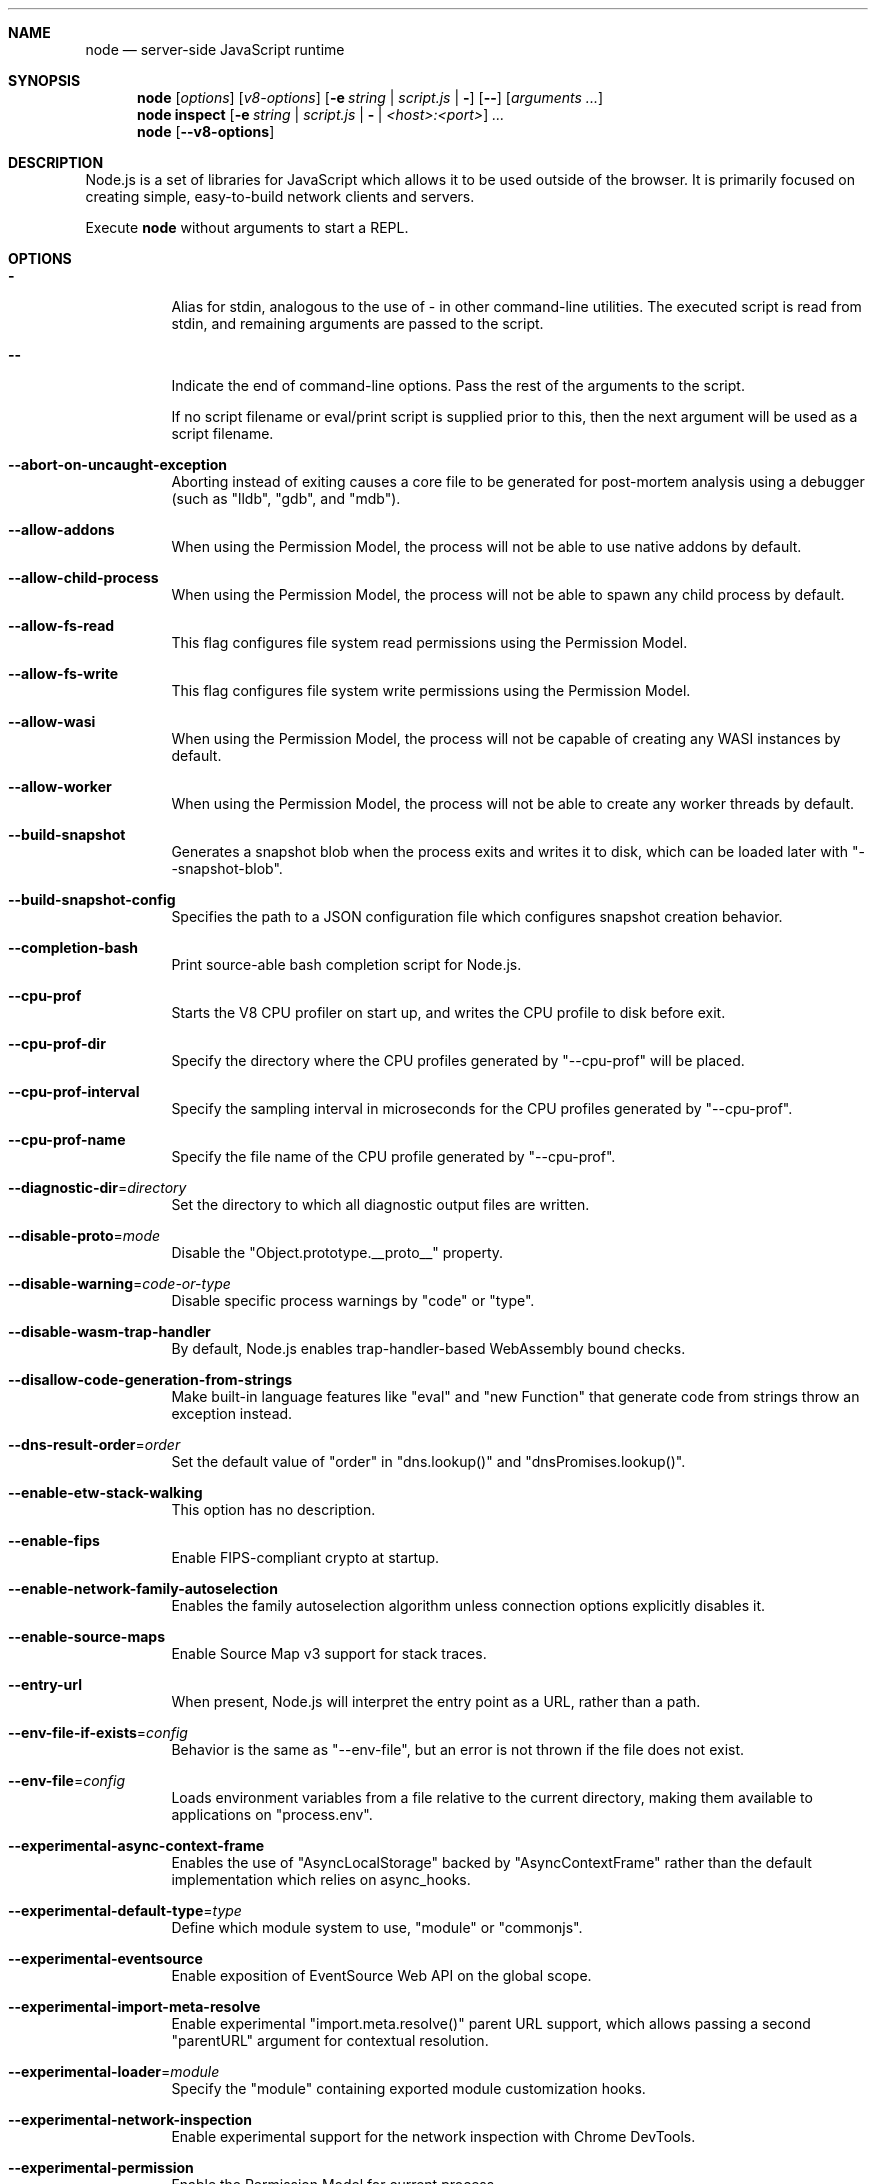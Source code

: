 .\"
.\" This manpage is written in mdoc(7).
.\"
.\" * Language reference:
.\"   https://man.openbsd.org/mdoc.7
.\"
.\" * Linting changes:
.\"   mandoc -Wall -Tlint /path/to/this.file  # BSD
.\"   groff -w all -z /path/to/this.file      # GNU/Linux, macOS
.\"
.\"
.\" Before making changes, please note the following:
.\"
.\" * In Roff, each new sentence should begin on a new line. This gives
.\"   the Roff formatter better control over text-spacing, line-wrapping,
.\"   and paragraph justification.
.\"
.\" * Do not leave blank lines in the markup. If whitespace is desired
.\"   for readability, put a dot in the first column to indicate a null/empty
.\"   command. Comments and horizontal whitespace may optionally follow: each
.\"   of these lines are an example of a null command immediately followed by
.\"   a comment.
.\"
.\"======================================================================
.
.tr -\-^\(ha~\(ti`\(ga
.Dd 2018
.Dt NODE 1
.
.Sh NAME
.Nm node
.Nd server-side JavaScript runtime
.
.\"======================================================================
.Sh SYNOPSIS
.Nm node
.Op Ar options
.Op Ar v8-options
.Op Fl e Ar string | Ar script.js | Fl
.Op Fl -
.Op Ar arguments ...
.
.Nm node
.Cm inspect
.Op Fl e Ar string | Ar script.js | Fl | Ar <host>:<port>
.Ar ...
.
.Nm node
.Op Fl -v8-options
.
.\"======================================================================
.Sh DESCRIPTION
Node.js is a set of libraries for JavaScript which allows it to be used outside of the browser.
It is primarily focused on creating simple, easy-to-build network clients and servers.
.Pp
Execute
.Nm
without arguments to start a REPL.
.
.Sh OPTIONS
.Bl -tag -width 6n
.It Sy -
Alias for stdin, analogous to the use of - in other command-line utilities.
The executed script is read from stdin, and remaining arguments are passed to the script.
.
.It Fl -
Indicate the end of command-line options.
Pass the rest of the arguments to the script.
.Pp
If no script filename or eval/print script is supplied prior to this, then
the next argument will be used as a script filename.
.
.It Fl -abort-on-uncaught-exception
Aborting instead of exiting causes a core file to be generated for post-mortem
analysis using a debugger (such as "lldb", "gdb", and "mdb").
.
.It Fl -allow-addons
When using the Permission Model, the process will not be able to use
native addons by default.
.
.It Fl -allow-child-process
When using the Permission Model, the process will not be able to spawn any
child process by default.
.
.It Fl -allow-fs-read
This flag configures file system read permissions using
the Permission Model.
.
.It Fl -allow-fs-write
This flag configures file system write permissions using
the Permission Model.
.
.It Fl -allow-wasi
When using the Permission Model, the process will not be capable of creating
any WASI instances by default.
.
.It Fl -allow-worker
When using the Permission Model, the process will not be able to create any
worker threads by default.
.
.It Fl -build-snapshot
Generates a snapshot blob when the process exits and writes it to
disk, which can be loaded later with "--snapshot-blob".
.
.It Fl -build-snapshot-config
Specifies the path to a JSON configuration file which configures snapshot
creation behavior.
.
.It Fl -completion-bash
Print source-able bash completion script for Node.js.
.
.It Fl -cpu-prof
Starts the V8 CPU profiler on start up, and writes the CPU profile to disk
before exit.
.
.It Fl -cpu-prof-dir
Specify the directory where the CPU profiles generated by "--cpu-prof" will
be placed.
.
.It Fl -cpu-prof-interval
Specify the sampling interval in microseconds for the CPU profiles generated
by "--cpu-prof".
.
.It Fl -cpu-prof-name
Specify the file name of the CPU profile generated by "--cpu-prof".
.
.It Fl -diagnostic-dir Ns = Ns Ar directory
Set the directory to which all diagnostic output files are written.
.
.It Fl -disable-proto Ns = Ns Ar mode
Disable the "Object.prototype.__proto__" property.
.
.It Fl -disable-warning Ns = Ns Ar code-or-type
Disable specific process warnings by "code" or "type".
.
.It Fl -disable-wasm-trap-handler
By default, Node.js enables trap-handler-based WebAssembly bound
checks.
.
.It Fl -disallow-code-generation-from-strings
Make built-in language features like "eval" and "new Function" that generate
code from strings throw an exception instead.
.
.It Fl -dns-result-order Ns = Ns Ar order
Set the default value of "order" in "dns.lookup()" and
"dnsPromises.lookup()".
.
.It Fl -enable-etw-stack-walking
This option has no description.
.
.It Fl -enable-fips
Enable FIPS-compliant crypto at startup.
.
.It Fl -enable-network-family-autoselection
Enables the family autoselection algorithm unless connection options explicitly
disables it.
.
.It Fl -enable-source-maps
Enable Source Map v3 support for stack traces.
.
.It Fl -entry-url
When present, Node.js will interpret the entry point as a URL, rather than a
path.
.
.It Fl -env-file-if-exists Ns = Ns Ar config
Behavior is the same as "--env-file", but an error is not thrown if the file
does not exist.
.
.It Fl -env-file Ns = Ns Ar config
Loads environment variables from a file relative to the current directory,
making them available to applications on "process.env".
.
.It Fl -experimental-async-context-frame
Enables the use of "AsyncLocalStorage" backed by "AsyncContextFrame" rather
than the default implementation which relies on async\_hooks.
.
.It Fl -experimental-default-type Ns = Ns Ar type
Define which module system to use, "module" or "commonjs".
.
.It Fl -experimental-eventsource
Enable exposition of EventSource Web API on the global scope.
.
.It Fl -experimental-import-meta-resolve
Enable experimental "import.meta.resolve()" parent URL support, which allows
passing a second "parentURL" argument for contextual resolution.
.
.It Fl -experimental-loader Ns = Ns Ar module
Specify the "module" containing exported module customization hooks.
.
.It Fl -experimental-network-inspection
Enable experimental support for the network inspection with Chrome DevTools.
.
.It Fl -experimental-permission
Enable the Permission Model for current process.
.
.It Fl -experimental-print-required-tla
If the ES module being "require()"'d contains top-level "await", this flag
allows Node.js to evaluate the module, try to locate the
top-level awaits, and print their location to help users find them.
.
.It Fl -experimental-require-module
Supports loading a synchronous ES module graph in "require()".
.
.It Fl -experimental-sea-config
Use this flag to generate a blob that can be injected into the Node.js
binary to produce a single executable application.
.
.It Fl -experimental-shadow-realm
Use this flag to enable ShadowRealm support.
.
.It Fl -experimental-sqlite
Enable the experimental "node:sqlite" module.
.
.It Fl -experimental-strip-types
Enable experimental type-stripping for TypeScript files.
.
.It Fl -experimental-test-coverage
When used in conjunction with the "node:test" module, a code coverage report is
generated as part of the test runner output.
.
.It Fl -experimental-test-isolation Ns = Ns Ar mode
Configures the type of test isolation used in the test runner.
.
.It Fl -experimental-test-module-mocks
Enable module mocking in the test runner.
.
.It Fl -experimental-test-snapshots
Enable snapshot testing in the test runner.
.
.It Fl -experimental-transform-types
Enables the transformation of TypeScript-only syntax into JavaScript code.
.
.It Fl -experimental-vm-modules
Enable experimental ES Module support in the "node:vm" module.
.
.It Fl -experimental-wasi-unstable-preview1
Enable experimental WebAssembly System Interface (WASI) support.
.
.It Fl -experimental-wasm-modules
Enable experimental WebAssembly module support.
.
.It Fl -experimental-webstorage
Enable experimental "Web Storage" support.
.
.It Fl -expose-gc
This flag will expose the gc extension from V8.
.
.It Fl -force-context-aware
Disable loading native addons that are not context-aware.
.
.It Fl -force-fips
Force FIPS-compliant crypto on startup.
.
.It Fl -force-node-api-uncaught-exceptions-policy
Enforces "uncaughtException" event on Node-API asynchronous callbacks.
.
.It Fl -frozen-intrinsics
Enable experimental frozen intrinsics like "Array" and "Object".
.
.It Fl -harmony-shadow-realm
This option has no description.
.
.It Fl -heap-prof
Starts the V8 heap profiler on start up, and writes the heap profile to disk
before exit.
.
.It Fl -heap-prof-dir
Specify the directory where the heap profiles generated by "--heap-prof" will
be placed.
.
.It Fl -heap-prof-interval
Specify the average sampling interval in bytes for the heap profiles generated
by "--heap-prof".
.
.It Fl -heap-prof-name
Specify the file name of the heap profile generated by "--heap-prof".
.
.It Fl -heapsnapshot-near-heap-limit Ns = Ns Ar max_count
Writes a V8 heap snapshot to disk when the V8 heap usage is approaching the
heap limit.
.
.It Fl -heapsnapshot-signal Ns = Ns Ar signal
Enables a signal handler that causes the Node.js process to write a heap dump
when the specified signal is received.
.
.It Fl -icu-data-dir Ns = Ns Ar file
Specify ICU data load path.
.
.It Fl -import Ns = Ns Ar module
Preload the specified module at startup.
.
.It Fl -input-type Ns = Ns Ar type
This configures Node.js to interpret "--eval" or "STDIN" input as CommonJS or
as an ES module.
.
.It Fl -insecure-http-parser
Enable leniency flags on the HTTP parser.
.
.It Fl -inspect-brk Ns = Ns Ar [host:]port
Activate inspector on "host:port" and break at start of user script.
.
.It Fl -inspect-port Ns = Ns Ar [host:]port
Set the "host:port" to be used when the inspector is activated.
.
.It Fl -inspect-publish-uid Ns = Ns Ar stderr,http
Specify ways of the inspector web socket url exposure.
.
.It Fl -inspect-wait Ns = Ns Ar [host:]port
Activate inspector on "host:port" and wait for debugger to be attached.
.
.It Fl -inspect Ns = Ns Ar [host:]port
Activate inspector on "host:port".
.
.It Fl -interpreted-frames-native-stack
This option has no description.
.
.It Fl -jitless
Disable runtime allocation of executable memory.
.
.It Fl -localstorage-file Ns = Ns Ar file
The file used to store "localStorage" data.
.
.It Fl -max-http-header-size Ns = Ns Ar size
Specify the maximum size, in bytes, of HTTP headers.
.
.It Fl -max-old-space-size Ns = Ns Ar SIZE
Sets the max memory size of V8's old memory section.
.
.It Fl -max-semi-space-size Ns = Ns Ar SIZE
Sets the maximum semi-space size for V8's scavenge garbage collector in
MiB (mebibytes).
.
.It Fl -napi-modules
This option is a no-op.
.
.It Fl -network-family-autoselection-attempt-timeout
Sets the default value for the network family autoselection attempt timeout.
.
.It Fl -no-addons
Disable the "node-addons" exports condition as well as disable loading
native addons.
.
.It Fl -no-deprecation
Silence deprecation warnings.
.
.It Fl -no-experimental-detect-module
Disable using syntax detection to determine module type.
.
.It Fl -no-experimental-global-navigator
Disable exposition of Navigator API on the global scope.
.
.It Fl -no-experimental-repl-await
Use this flag to disable top-level await in REPL.
.
.It Fl -no-experimental-require-module
Disable support for loading a synchronous ES module graph in "require()".
.
.It Fl -no-experimental-websocket
Disable exposition of "WebSocket" on the global scope.
.
.It Fl -no-extra-info-on-fatal-exception
Hide extra information on fatal exception that causes exit.
.
.It Fl -no-force-async-hooks-checks
Disables runtime checks for "async_hooks".
.
.It Fl -no-global-search-paths
Do not search modules from global paths like "$HOME/.node_modules" and
"$NODE_PATH".
.
.It Fl -no-network-family-autoselection
Disables the family autoselection algorithm unless connection options explicitly
enables it.
.
.It Fl -no-warnings
Silence all process warnings (including deprecations).
.
.It Fl -node-memory-debug
Enable extra debug checks for memory leaks in Node.js internals.
.
.It Fl -openssl-config Ns = Ns Ar file
Load an OpenSSL configuration file on startup.
.
.It Fl -openssl-legacy-provider
Enable OpenSSL 3.0 legacy provider.
.
.It Fl -openssl-shared-config
Enable OpenSSL default configuration section, "openssl_conf" to be read from
the OpenSSL configuration file.
.
.It Fl -pending-deprecation
Emit pending deprecation warnings.
.
.It Fl -perf-basic-prof
This option has no description.
.
.It Fl -perf-basic-prof-only-functions
This option has no description.
.
.It Fl -perf-prof
This option has no description.
.
.It Fl -perf-prof-unwinding-info
This option has no description.
.
.It Fl -preserve-symlinks
Instructs the module loader to preserve symbolic links when resolving and
caching modules.
.
.It Fl -preserve-symlinks-main
Instructs the module loader to preserve symbolic links when resolving and
caching the main module ("require.main").
.
.It Fl -prof
Generate V8 profiler output.
.
.It Fl -prof-process
Process V8 profiler output generated using the V8 option "--prof".
.
.It Fl -redirect-warnings Ns = Ns Ar file
Write process warnings to the given file instead of printing to stderr.
.
.It Fl -report-compact
Write reports in a compact format, single-line JSON, more easily consumable
by log processing systems than the default multi-line format designed for
human consumption.
.
.It Fl -report-dir Ns = Ns Ar directory , Fl -report-directory Ns = Ns Ar directory
Location at which the report will be generated.
.
.It Fl -report-exclude-network
Exclude "header.networkInterfaces" from the diagnostic report.
.
.It Fl -report-filename Ns = Ns Ar filename
Name of the file to which the report will be written.
.
.It Fl -report-on-fatalerror
Enables the report to be triggered on fatal errors (internal errors within
the Node.js runtime such as out of memory) that lead to termination of the
application.
.
.It Fl -report-on-signal
Enables report to be generated upon receiving the specified (or predefined)
signal to the running Node.js process.
.
.It Fl -report-signal Ns = Ns Ar signal
Sets or resets the signal for report generation (not supported on Windows).
.
.It Fl -report-uncaught-exception
Enables report to be generated when the process exits due to an uncaught
exception.
.
.It Fl -run
This runs a specified command from a package.json's ""scripts"" object.
.
.It Fl -secure-heap-min Ns = Ns Ar n
When using "--secure-heap", the "--secure-heap-min" flag specifies the
minimum allocation from the secure heap.
.
.It Fl -secure-heap Ns = Ns Ar n
Initializes an OpenSSL secure heap of "n" bytes.
.
.It Fl -security-revert
This option has no description.
.
.It Fl -snapshot-blob Ns = Ns Ar path
When used with "--build-snapshot", "--snapshot-blob" specifies the path
where the generated snapshot blob is written to.
.
.It Fl -stack-trace-limit Ns = Ns Ar limit
The maximum number of stack frames to collect in an error's stack trace.
.
.It Fl -test
Starts the Node.js command line test runner.
.
.It Fl -test-concurrency
The maximum number of test files that the test runner CLI will execute
concurrently.
.
.It Fl -test-coverage-branches Ns = Ns Ar threshold
Require a minimum percent of covered branches.
.
.It Fl -test-coverage-exclude
Excludes specific files from code coverage using a glob pattern, which can match
both absolute and relative file paths.
.
.It Fl -test-coverage-functions Ns = Ns Ar threshold
Require a minimum percent of covered functions.
.
.It Fl -test-coverage-include
Includes specific files in code coverage using a glob pattern, which can match
both absolute and relative file paths.
.
.It Fl -test-coverage-lines Ns = Ns Ar threshold
Require a minimum percent of covered lines.
.
.It Fl -test-force-exit
Configures the test runner to exit the process once all known tests have
finished executing even if the event loop would otherwise remain active.
.
.It Fl -test-name-pattern
A regular expression that configures the test runner to only execute tests
whose name matches the provided pattern.
.
.It Fl -test-only
Configures the test runner to only execute top level tests that have the "only"
option set.
.
.It Fl -test-reporter
A test reporter to use when running tests.
.
.It Fl -test-reporter-destination
The destination for the corresponding test reporter.
.
.It Fl -test-shard
Test suite shard to execute in a format of "<index>/<total>", where

"index" is a positive integer, index of divided parts
"total" is a positive integer, total of divided part
This command will divide all tests files into "total" equal parts,
and will run only those that happen to be in an "index" part.
.
.It Fl -test-skip-pattern
A regular expression that configures the test runner to skip tests
whose name matches the provided pattern.
.
.It Fl -test-timeout
A number of milliseconds the test execution will fail after.
.
.It Fl -test-update-snapshots
Regenerates the snapshot files used by the test runner for snapshot testing.
.
.It Fl -throw-deprecation
Throw errors for deprecations.
.
.It Fl -title Ns = Ns Ar title
Set "process.title" on startup.
.
.It Fl -tls-cipher-list Ns = Ns Ar list
Specify an alternative default TLS cipher list.
.
.It Fl -tls-keylog Ns = Ns Ar file
Log TLS key material to a file.
.
.It Fl -tls-max-v1.2
Set "tls.DEFAULT_MAX_VERSION" to 'TLSv1.2'. Use to disable support for
TLSv1.3.
.
.It Fl -tls-max-v1.3
Set default "tls.DEFAULT_MAX_VERSION" to 'TLSv1.3'. Use to enable support
for TLSv1.3.
.
.It Fl -tls-min-v1.0
Set default "tls.DEFAULT_MIN_VERSION" to 'TLSv1'. Use for compatibility with
old TLS clients or servers.
.
.It Fl -tls-min-v1.1
Set default "tls.DEFAULT_MIN_VERSION" to 'TLSv1.1'. Use for compatibility
with old TLS clients or servers.
.
.It Fl -tls-min-v1.2
Set default "tls.DEFAULT_MIN_VERSION" to 'TLSv1.2'. This is the default for
12.x and later, but the option is supported for compatibility with older Node.js
versions.
.
.It Fl -tls-min-v1.3
Set default "tls.DEFAULT_MIN_VERSION" to 'TLSv1.3'. Use to disable support
for TLSv1.2, which is not as secure as TLSv1.3.
.
.It Fl -trace-deprecation
Print stack traces for deprecations.
.
.It Fl -trace-event-categories
A comma separated list of categories that should be traced when trace event
tracing is enabled using "--trace-events-enabled".
.
.It Fl -trace-event-file-pattern
Template string specifying the filepath for the trace event data, it
supports "${rotation}" and "${pid}".
.
.It Fl -trace-events-enabled
Enables the collection of trace event tracing information.
.
.It Fl -trace-exit
Prints a stack trace whenever an environment is exited proactively,
i.e.
.
.It Fl -trace-sigint
Prints a stack trace on SIGINT.
.
.It Fl -trace-sync-io
Prints a stack trace whenever synchronous I/O is detected after the first turn
of the event loop.
.
.It Fl -trace-tls
Prints TLS packet trace information to "stderr".
.
.It Fl -trace-uncaught
Print stack traces for uncaught exceptions; usually, the stack trace associated
with the creation of an "Error" is printed, whereas this makes Node.js also
print the stack trace associated with throwing the value (which does not need
to be an "Error" instance).
.
.It Fl -trace-warnings
Print stack traces for process warnings (including deprecations).
.
.It Fl -track-heap-objects
Track heap object allocations for heap snapshots.
.
.It Fl -unhandled-rejections Ns = Ns Ar mode
Using this flag allows to change what should happen when an unhandled rejection
occurs.
.
.It Fl -use-bundled-ca , Fl -use-openssl-ca
Use bundled Mozilla CA store as supplied by current Node.js version
or use OpenSSL's default CA store.
.
.It Fl -use-largepages Ns = Ns Ar mode
Re-map the Node.js static code to large memory pages at startup.
.
.It Fl -v8-options
Print V8 command-line options.
.
.It Fl -v8-pool-size Ns = Ns Ar num
Set V8's thread pool size which will be used to allocate background jobs.
.
.It Fl -watch
Starts Node.js in watch mode.
.
.It Fl -watch-path
Starts Node.js in watch mode and specifies what paths to watch.
.
.It Fl -watch-preserve-output
Disable the clearing of the console when watch mode restarts the process.
.
.It Fl -zero-fill-buffers
Automatically zero-fills all newly allocated "Buffer" and "SlowBuffer"
instances.
.
.It Fl C , Fl -conditions Ns = Ns Ar condition
Provide custom conditional exports resolution conditions.
.
.It Fl c , Fl -check
Syntax check the script without executing.
.
.It Fl e , Fl -eval
Evaluate the following argument as JavaScript.
.
.It Fl h , Fl -help
Print node command-line options.
.
.It Fl i , Fl -interactive
Opens the REPL even if stdin does not appear to be a terminal.
.
.It Fl p , Fl -print
Identical to "-e" but prints the result.
.
.It Fl r , Fl -require
Preload the specified module at startup.
.
.It Fl v , Fl -version
Print node's version.
.
.El
.
.\" =====================================================================
.Sh ENVIRONMENT
.Bl -tag -width 6n
.It Ev FORCE_COLOR Ar [1, 2, 3]
The "FORCE_COLOR" environment variable is used to
enable ANSI colorized output.
.
.It Ev NO_COLOR Ar <any>
"NO_COLOR"  is an alias for "NODE_DISABLE_COLORS".
.
.It Ev NODE_COMPILE_CACHE Ar dir
Enable the module compile cache for the Node.js instance.
.
.It Ev NODE_DEBUG Ar module[,…]
"','"-separated list of core modules that should print debug information.
.
.It Ev NODE_DEBUG_NATIVE Ar module[,…]
"','"-separated list of core C++ modules that should print debug information.
.
.It Ev NODE_DISABLE_COLORS Ar 1
When set, colors will not be used in the REPL.
.
.It Ev NODE_DISABLE_COMPILE_CACHE Ar 1
Disable the module compile cache for the Node.js instance.
.
.It Ev NODE_EXTRA_CA_CERTS Ar file
When set, the well known "root" CAs (like VeriSign) will be extended with the
extra certificates in "file".
.
.It Ev NODE_ICU_DATA Ar file
Data path for ICU ("Intl" object) data.
.
.It Ev NODE_NO_WARNINGS Ar 1
When set to "1", process warnings are silenced.
.
.It Ev NODE_OPTIONS Ar options...
A space-separated list of command-line options.
.
.It Ev NODE_PATH Ar path[:…]
"':'"-separated list of directories prefixed to the module search path.
.
.It Ev NODE_PENDING_DEPRECATION Ar 1
When set to "1", emit pending deprecation warnings.
.
.It Ev NODE_PENDING_PIPE_INSTANCES Ar instances
Set the number of pending pipe instance handles when the pipe server is waiting
for connections.
.
.It Ev NODE_PRESERVE_SYMLINKS Ar 1
When set to "1", instructs the module loader to preserve symbolic links when
resolving and caching modules.
.
.It Ev NODE_REDIRECT_WARNINGS Ar file
When set, process warnings will be emitted to the given file instead of
printing to stderr.
.
.It Ev NODE_REPL_EXTERNAL_MODULE Ar file
Path to a Node.js module which will be loaded in place of the built-in REPL.
.
.It Ev NODE_REPL_HISTORY Ar file
Path to the file used to store the persistent REPL history.
.
.It Ev NODE_SKIP_PLATFORM_CHECK Ar value
If "value" equals "'1'", the check for a supported platform is skipped during
Node.js startup.
.
.It Ev NODE_TEST_CONTEXT Ar value
If "value" equals "'child'", test reporter options will be overridden and test
output will be sent to stdout in the TAP format.
.
.It Ev NODE_TLS_REJECT_UNAUTHORIZED Ar value
If "value" equals "'0'", certificate validation is disabled for TLS connections.
.
.It Ev NODE_V8_COVERAGE Ar dir
When set, Node.js will begin outputting V8 JavaScript code coverage and
Source Map data to the directory provided as an argument (coverage
information is written as JSON to files with a "coverage" prefix).
.
.It Ev OPENSSL_CONF Ar file
Load an OpenSSL configuration file on startup.
.
.It Ev SSL_CERT_DIR Ar dir
If "--use-openssl-ca" is enabled, this overrides and sets OpenSSL's directory
containing trusted certificates.
.
.It Ev SSL_CERT_FILE Ar file
If "--use-openssl-ca" is enabled, this overrides and sets OpenSSL's file
containing trusted certificates.
.
.It Ev TZ
The "TZ" environment variable is used to specify the timezone configuration.
.
.It Ev UV_THREADPOOL_SIZE Ar size
Set the number of threads used in libuv's threadpool to "size" threads.
.
.It Ev UV_USE_IO_URING Ar value
Enable or disable libuv's use of "io_uring" on supported platforms.
.
.El
.\"=====================================================================
.Sh BUGS
Bugs are tracked in GitHub Issues:
.Sy https://github.com/nodejs/node/issues
.
.\"======================================================================
.Sh COPYRIGHT
Copyright Node.js contributors.
Node.js is available under the MIT license.
.
.Pp
Node.js also includes external libraries that are available under a variety of licenses.
See
.Sy https://github.com/nodejs/node/blob/HEAD/LICENSE
for the full license text.
.
.\"======================================================================
.Sh SEE ALSO
Website:
.Sy https://nodejs.org/
.
.Pp
Documentation:
.Sy https://nodejs.org/api/
.
.Pp
GitHub repository and issue tracker:
.Sy https://github.com/nodejs/node
